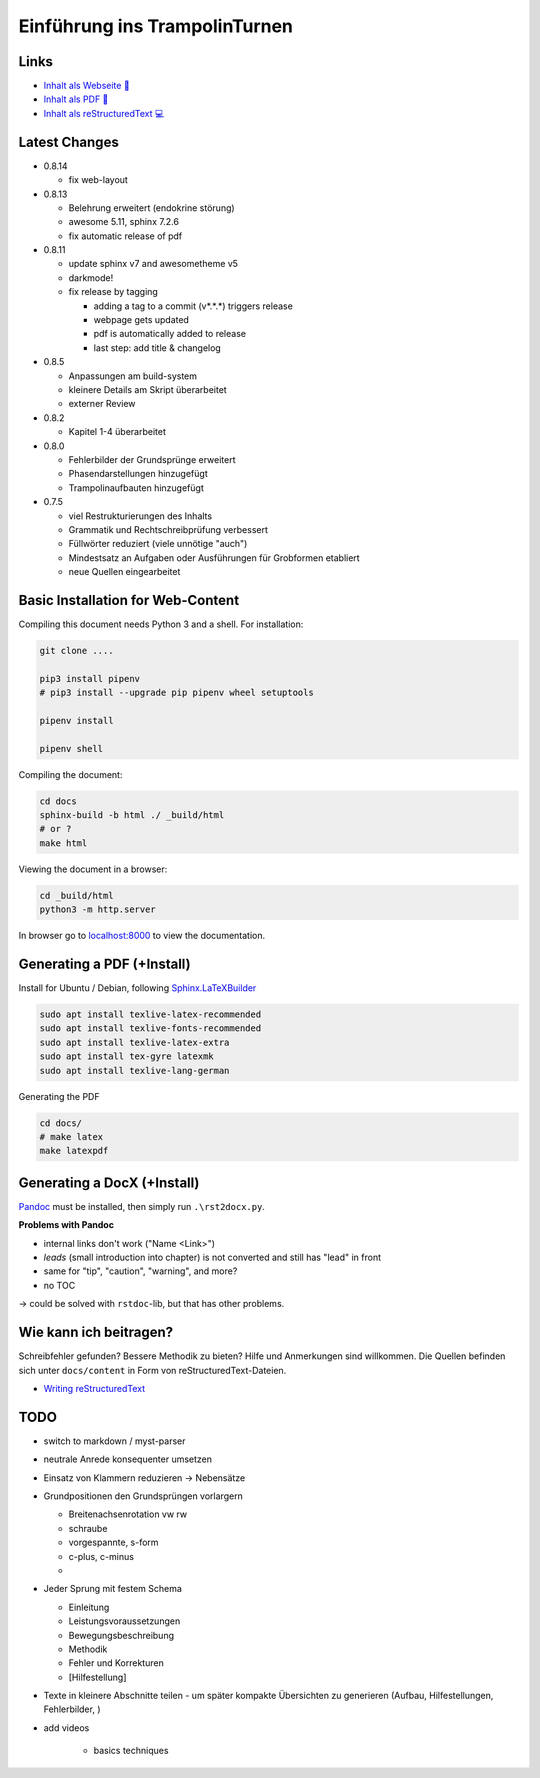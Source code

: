 Einführung ins TrampolinTurnen
==============================

.. image:: https://github.com/orgua/TrampolinTurnen/actions/workflows/pages/pages-build-deployment/badge.svg
    :target: https://github.com/orgua/TrampolinTurnen/actions/workflows/pages/pages-build-deployment
    :name: pages-deployment

Links
------

- `Inhalt als Webseite 📱 <https://orgua.github.io/TrampolinTurnen/>`_

- `Inhalt als PDF 📄 <https://github.com/orgua/TrampolinTurnen/releases>`_

- `Inhalt als reStructuredText 💻 <https://github.com/orgua/TrampolinTurnen/tree/main/docs/content>`_

Latest Changes
---------------

- 0.8.14

  - fix web-layout

- 0.8.13

  - Belehrung erweitert (endokrine störung)
  - awesome 5.11, sphinx 7.2.6
  - fix automatic release of pdf

- 0.8.11

  - update sphinx v7 and awesometheme v5
  - darkmode!
  - fix release by tagging

    - adding a tag to a commit (v*.*.*) triggers release
    - webpage gets updated
    - pdf is automatically added to release
    - last step: add title & changelog


- 0.8.5

  - Anpassungen am build-system
  - kleinere Details am Skript überarbeitet
  - externer Review

- 0.8.2

  - Kapitel 1-4 überarbeitet

- 0.8.0

  - Fehlerbilder der Grundsprünge erweitert
  - Phasendarstellungen hinzugefügt
  - Trampolinaufbauten hinzugefügt

- 0.7.5

  - viel Restrukturierungen des Inhalts
  - Grammatik und Rechtschreibprüfung verbessert
  - Füllwörter reduziert (viele unnötige "auch")
  - Mindestsatz an Aufgaben oder Ausführungen für Grobformen etabliert
  - neue Quellen eingearbeitet


Basic Installation for Web-Content
-----------------------------------

Compiling this document needs Python 3 and a shell.
For installation:

.. code-block:: bash

    git clone ....

    pip3 install pipenv
    # pip3 install --upgrade pip pipenv wheel setuptools

    pipenv install

    pipenv shell

Compiling the document:

.. code-block:: bash

    cd docs
    sphinx-build -b html ./ _build/html
    # or ?
    make html

Viewing the document in a browser:

.. code-block:: bash

    cd _build/html
    python3 -m http.server


In browser go to `<localhost:8000>`_ to view the documentation.

Generating a PDF (+Install)
---------------------------

Install for Ubuntu / Debian, following `Sphinx.LaTeXBuilder <https://www.sphinx-doc.org/en/master/usage/builders/index.html#sphinx.builders.latex.LaTeXBuilder>`_

.. code-block:: bash

    sudo apt install texlive-latex-recommended
    sudo apt install texlive-fonts-recommended
    sudo apt install texlive-latex-extra
    sudo apt install tex-gyre latexmk
    sudo apt install texlive-lang-german

Generating the PDF

.. code-block:: bash

    cd docs/
    # make latex
    make latexpdf

Generating a DocX (+Install)
----------------------------

`Pandoc <https://pandoc.org/>`_ must be installed, then simply run ``.\rst2docx.py``.

**Problems with Pandoc**

- internal links don't work ("Name <Link>")
- *leads* (small introduction into chapter) is not converted and still has "lead" in front
- same for "tip", "caution", "warning", and more?
- no TOC

-> could be solved with ``rstdoc``-lib, but that has other problems.

Wie kann ich beitragen?
--------------------------------

Schreibfehler gefunden? Bessere Methodik zu bieten? Hilfe und Anmerkungen sind willkommen. Die Quellen befinden sich unter ``docs/content`` in Form von reStructuredText-Dateien.

- `Writing reStructuredText <https://www.writethedocs.org/guide/writing/reStructuredText/>`_

TODO
-------------

- switch to markdown / myst-parser
- neutrale Anrede konsequenter umsetzen
- Einsatz von Klammern reduzieren -> Nebensätze
- Grundpositionen den Grundsprüngen vorlargern

  - Breitenachsenrotation vw rw
  - schraube
  - vorgespannte, s-form
  - c-plus, c-minus
  -

- Jeder Sprung mit festem Schema

  - Einleitung
  - Leistungsvoraussetzungen
  - Bewegungsbeschreibung
  - Methodik
  - Fehler und Korrekturen
  - [Hilfestellung]

- Texte in kleinere Abschnitte teilen - um später kompakte Übersichten zu generieren (Aufbau, Hilfestellungen, Fehlerbilder, )
- add videos

    - basics techniques
